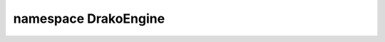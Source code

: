 =====================
namespace DrakoEngine
=====================

.. cpp:function:: int DrakoEngine::add(int a, int b)

   Adds two integers together returning the result.

   :param int a: The first number.
   :param int b: The second number.
   :return: ``a + b``

.. cpp:function:: void log(std::string msg)

   Logs ``msg`` to the console.

   :param std::string msg: The message to display.

